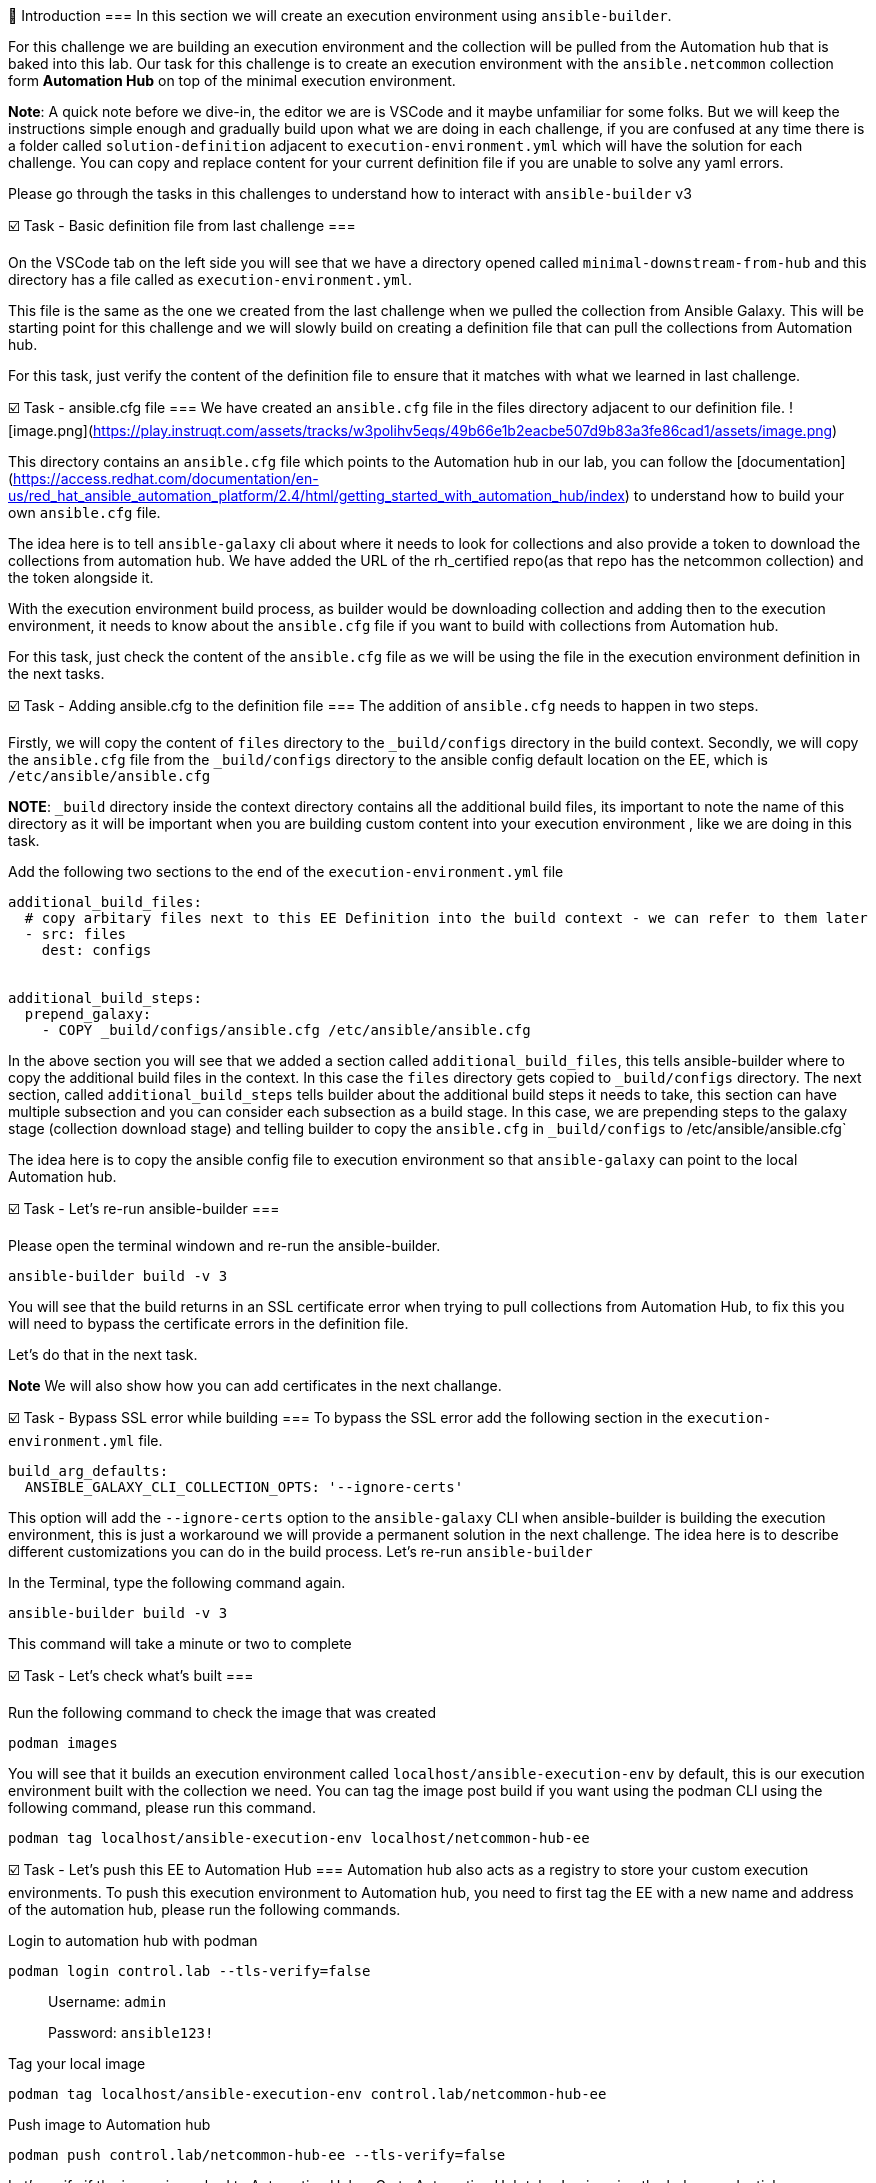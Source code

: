 👋 Introduction
===
In this section we will create an execution environment using `ansible-builder`.

For this challenge we are building an execution environment and the collection will be pulled from the Automation hub that is baked into this lab. Our task for this challenge is to create an execution environment with the `ansible.netcommon` collection form **Automation Hub** on top of the minimal execution environment.

*Note*: A quick note before we dive-in, the editor we are is VSCode and it maybe unfamiliar for some folks. But we will keep the instructions simple enough and gradually build upon what we are doing in each challenge, if you are confused at any time there is a folder called `solution-definition` adjacent to `execution-environment.yml` which will have the solution for each challenge. You can copy and replace content for your current definition file if you are unable to solve any yaml errors.

Please go through the tasks in this challenges to understand how to interact with `ansible-builder` v3

☑️ Task - Basic definition file from last challenge
===

On the VSCode tab on the left side you will see that we have a directory opened called `minimal-downstream-from-hub` and this directory has a file called as `execution-environment.yml`.

This file is the same as the one we created from the last challenge when we pulled the collection from Ansible Galaxy. This will be starting point for this challenge and we will slowly build on creating a definition file that can pull the collections from Automation hub.

For this task, just verify the content of the definition file to ensure that it matches with what we learned in last challenge.

☑️ Task - ansible.cfg file
===
We have created an `ansible.cfg` file in the files directory adjacent to our definition file.
![image.png](https://play.instruqt.com/assets/tracks/w3polihv5eqs/49b66e1b2eacbe507d9b83a3fe86cad1/assets/image.png)

This directory contains an `ansible.cfg` file which points to the Automation hub in our lab, you can follow the [documentation](https://access.redhat.com/documentation/en-us/red_hat_ansible_automation_platform/2.4/html/getting_started_with_automation_hub/index) to understand how to build your own `ansible.cfg` file.

The idea here is to tell `ansible-galaxy` cli about where it needs to look for collections and also provide a token to download the collections from automation hub. We have added the URL of the rh_certified repo(as that repo has the netcommon collection) and the token alongside it.

With the execution environment build process, as builder would be downloading collection and adding then to the execution environment, it needs to know about the `ansible.cfg` file if you want to build with collections from Automation hub.

For this task, just check the content of the `ansible.cfg` file as we will be using the file in the execution environment definition in the next tasks.

☑️ Task - Adding ansible.cfg to the definition file
===
The addition of `ansible.cfg` needs to happen in two steps.

Firstly, we will copy the content of `files` directory to the `_build/configs` directory in the build context.
Secondly, we will copy the `ansible.cfg` file from the `_build/configs` directory to the ansible config default location on the EE, which is `/etc/ansible/ansible.cfg`

*NOTE*: `_build` directory inside the context directory contains all the additional build files, its important to note the name of this directory as it will be important when you are building custom content into your execution environment , like we are doing in this task.

Add the following two sections to the end of the `execution-environment.yml` file

```
additional_build_files:
  # copy arbitary files next to this EE Definition into the build context - we can refer to them later
  - src: files
    dest: configs


additional_build_steps:
  prepend_galaxy:
    - COPY _build/configs/ansible.cfg /etc/ansible/ansible.cfg
```

In the above section you will see that we added a section called `additional_build_files`, this tells ansible-builder where to copy the additional build files in the context. In this case the `files` directory gets copied to `_build/configs` directory.
The next section, called `additional_build_steps` tells builder about the additional build steps it needs to take, this section can have multiple subsection and you can consider each subsection as a build stage. In this case, we are prepending steps to the galaxy stage (collection download stage) and telling builder to copy the `ansible.cfg` in `_build/configs` to /etc/ansible/ansible.cfg`

The idea here is to copy the ansible config file to execution environment so that `ansible-galaxy` can point to the local Automation hub.

☑️ Task - Let's re-run ansible-builder
===

Please open the terminal windown and re-run the ansible-builder.

```
ansible-builder build -v 3
```

You will see that the build returns in an SSL certificate error when trying to pull collections from Automation Hub, to fix this you will need to bypass the certificate errors in the definition file.

Let's do that in the next task.

**Note** We will also show how you can add certificates in the next challange.

☑️ Task - Bypass SSL error while building
===
To bypass the SSL error add the following section in the `execution-environment.yml` file.

```
build_arg_defaults:
  ANSIBLE_GALAXY_CLI_COLLECTION_OPTS: '--ignore-certs'
```

This option will add the `--ignore-certs` option to the `ansible-galaxy` CLI when ansible-builder is building the execution environment, this is just a workaround we will provide a permanent solution in the next challenge. The idea here is to describe different customizations you can do in the build process. Let's re-run `ansible-builder`

In the Terminal, type the following command again.

```
ansible-builder build -v 3
```

This command will take a minute or two to complete

☑️ Task - Let's check what's built
===

Run the following command to check the image that was created

```
podman images
```

You will see that it builds an execution environment called `localhost/ansible-execution-env` by default, this is our execution environment built with the collection we need.
You can tag the image post build if you want using the podman CLI using the following command, please run this command.
```
podman tag localhost/ansible-execution-env localhost/netcommon-hub-ee
```

☑️ Task - Let's push this EE to Automation Hub
===
Automation hub also acts as a registry to store your custom execution environments. To push this execution environment to Automation hub, you need to first tag the EE with a new name and address of the automation hub, please run the following commands.

Login to automation hub with podman
```
podman login control.lab --tls-verify=false
```

> Username: `admin`
>
> Password: `ansible123!`

Tag your local image

```
podman tag localhost/ansible-execution-env control.lab/netcommon-hub-ee
```

Push image to Automation hub

```
podman push control.lab/netcommon-hub-ee --tls-verify=false
```

Let's verify if the image is pushed to Automation Hub,
- Go to Automation Hub tab
- Login using the below credentials
> Username: `admin`
>
> Password: `ansible123!`

- Go to the "Execution Environments" section on the left hand side and you should see the recent execution environment pushed to Automation Hub.

Hurray, you have now created an execution environment with a collection from automation hub by ignoring the certificate errors and pushed it to Automation hub. In the next challange, we will try to fix the certificate errors properly.

✅ Next Challenge
===
Press the `Check` button below to go to the next challenge once you’ve completed the tasks.

🐛 Encountered an issue?
====
If you have encountered an issue or have noticed something not quite right, please [open an issue](https://github.com/ansible/instruqt/issues/new).

<style type="text/css" rel="stylesheet">
  .lightbox {
    display: none;
    position: fixed;
    justify-content: center;
    align-items: center;
    z-index: 999;
    top: 0;
    left: 0;
    right: 0;
    bottom: 0;
    padding: 1rem;
    background: rgba(0, 0, 0, 0.8);
    margin-left: auto;
    margin-right: auto;
    margin-top: auto;
    margin-bottom: auto;
  }
  .lightbox:target {
    display: flex;
  }
  .lightbox img {
    /* max-height: 100% */
    max-width: 60%;
    max-height: 60%;
  }
  img {
    display: block;
    margin-left: auto;
    margin-right: auto;
  }
  h1 {
    font-size: 18px;
  }
  h2 {
    font-size: 16px;
    font-weight: 600
  }
  h3 {
    font-size: 14px;
    font-weight: 600
  }
  p span {
    font-size: 14px;
  }
  ul li span {
    font-size: 14px
  }
</style>